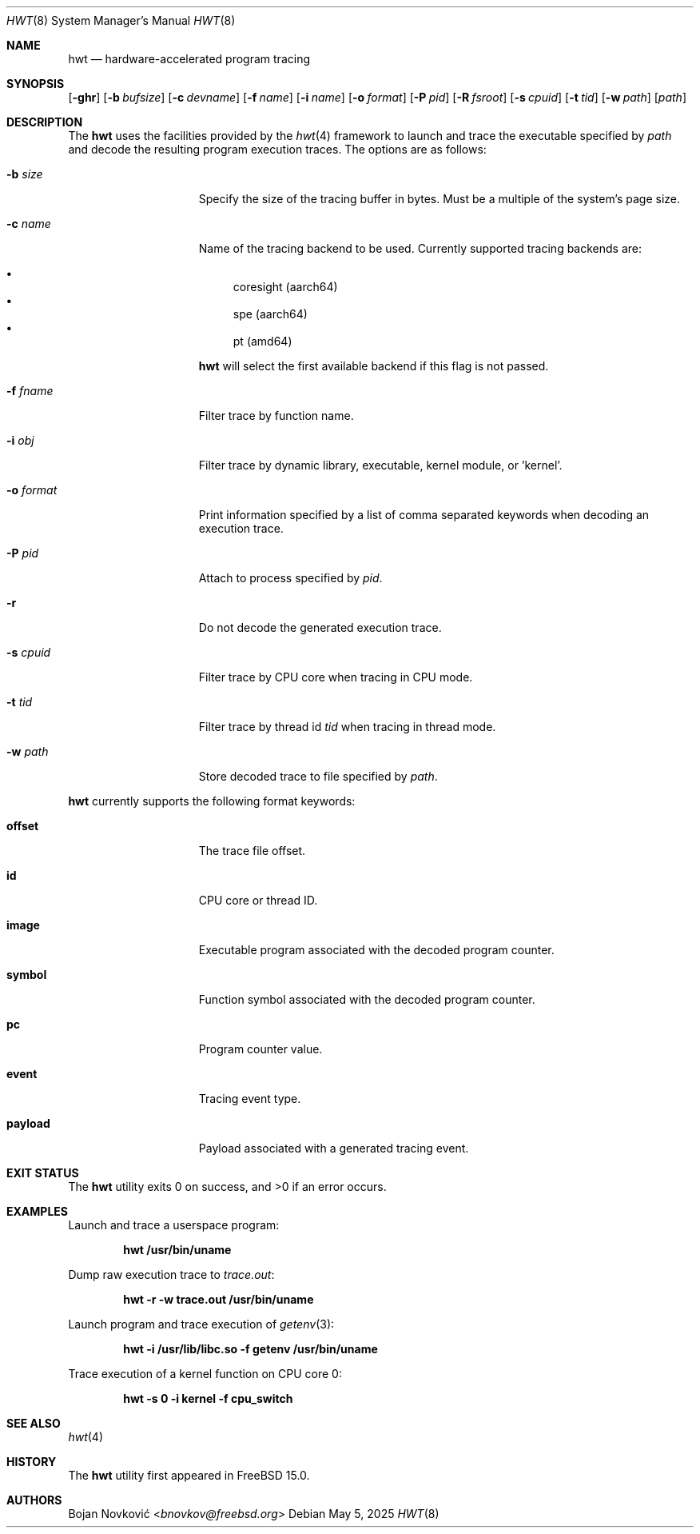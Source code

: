 .\"-
.\" Copyright (c) 2025 Bojan Novković <bnovkov@FreeBSD.org>
.\"
.\" Redistribution and use in source and binary forms, with or without
.\" modification, are permitted provided that the following conditions
.\" are met:
.\" 1. Redistributions of source code must retain the above copyright
.\"    notice, this list of conditions and the following disclaimer.
.\" 2. Redistributions in binary form must reproduce the above copyright
.\"    notice, this list of conditions and the following disclaimer in the
.\"    documentation and/or other materials provided with the distribution.
.\"
.\" THIS SOFTWARE IS PROVIDED BY THE REGENTS AND CONTRIBUTORS ``AS IS'' AND
.\" ANY EXPRESS OR IMPLIED WARRANTIES, INCLUDING, BUT NOT LIMITED TO, THE
.\" IMPLIED WARRANTIES OF MERCHANTABILITY AND FITNESS FOR A PARTICULAR PURPOSE
.\" ARE DISCLAIMED.  IN NO EVENT SHALL THE REGENTS OR CONTRIBUTORS BE LIABLE
.\" FOR ANY DIRECT, INDIRECT, INCIDENTAL, SPECIAL, EXEMPLARY, OR CONSEQUENTIAL
.\" DAMAGES (INCLUDING, BUT NOT LIMITED TO, PROCUREMENT OF SUBSTITUTE GOODS
.\" OR SERVICES; LOSS OF USE, DATA, OR PROFITS; OR BUSINESS INTERRUPTION)
.\" HOWEVER CAUSED AND ON ANY THEORY OF LIABILITY, WHETHER IN CONTRACT, STRICT
.\" LIABILITY, OR TORT (INCLUDING NEGLIGENCE OR OTHERWISE) ARISING IN ANY WAY
.\" OUT OF THE USE OF THIS SOFTWARE, EVEN IF ADVISED OF THE POSSIBILITY OF
.\" SUCH DAMAGE.
.\"
.Dd May 5, 2025
.Dt HWT 8
.Os
.Sh NAME
.Nm hwt
.Nd hardware-accelerated program tracing
.Sh SYNOPSIS
.Op Fl ghr
.Op Fl b Ar bufsize
.Op Fl c Ar devname
.Op Fl f Ar name
.Op Fl i Ar name
.Op Fl o Ar format
.Op Fl P Ar pid
.Op Fl R Ar fsroot
.Op Fl s Ar cpuid
.Op Fl t Ar tid
.Op Fl w Ar path
.Op Ar path
.Sh DESCRIPTION
The
.Nm
uses the facilities
provided by the
.Xr hwt 4
framework to launch and trace the executable specified by
.Pa path
and decode the resulting program execution traces.
The options are as follows:
.Bl -tag -width "event_payload"
.It Fl b Ar size
Specify the size of the tracing buffer in bytes.
Must be a multiple of the system's page size.
.It Fl c Ar name
Name of the tracing backend to be used.
Currently supported tracing backends are:
.Pp
.Bl -bullet -compact
.It
coresight (aarch64)
.It
spe (aarch64)
.It
pt (amd64)
.El
.Pp
.Nm
will select the first available backend if this flag is not passed.
.It Fl f Ar fname
Filter trace by function name.
.It Fl i Ar obj
Filter trace by dynamic library, executable, kernel module, or 'kernel'.
.It Fl o Ar format
Print information specified by a list of comma separated keywords when decoding
an execution trace.
.It Fl P Ar pid
Attach to process specified by
.Ar pid .
.It Fl r
Do not decode the generated execution trace.
.It Fl s Ar cpuid
Filter trace by CPU core when tracing in CPU mode.
.It Fl t Ar tid
Filter trace by thread id
.Ar tid
when tracing in thread mode.
.It Fl w Ar path
Store decoded trace to file specified by
.Ar path .
.El
.Pp
.Nm
currently supports the following format keywords:
.Bl -tag -width "event_payload"
.It Cm offset
The trace file offset.
.It Cm id
CPU core or thread ID.
.It Cm image
Executable program associated with the decoded program counter.
.It Cm symbol
Function symbol associated with the decoded program counter.
.It Cm pc
Program counter value.
.It Cm event
Tracing event type.
.It Cm payload
Payload associated with a generated tracing event.
.El
.Sh EXIT STATUS
.Ex -std
.Sh EXAMPLES
Launch and trace a userspace program:
.Pp
.Dl "hwt /usr/bin/uname"
.Pp
Dump raw execution trace to
.Ar trace.out :
.Pp
.Dl "hwt -r -w trace.out /usr/bin/uname"
.Pp
Launch program and trace execution of
.Xr getenv 3 :
.Pp
.Dl "hwt -i /usr/lib/libc.so -f getenv /usr/bin/uname"
.Pp
Trace execution of a kernel function on CPU core 0:
.Pp
.Dl hwt -s 0 -i kernel -f cpu_switch
.Sh SEE ALSO
.Xr hwt 4
.Sh HISTORY
The
.Nm
utility first appeared in
.Fx 15.0 .
.Sh AUTHORS
.An Bojan Novković Aq Mt bnovkov@freebsd.org
